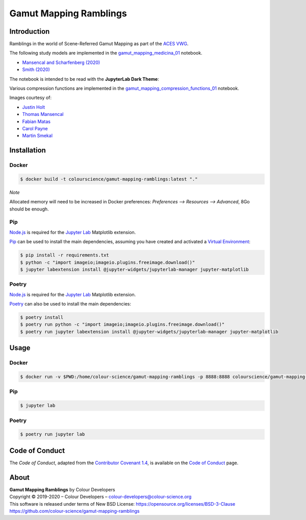 Gamut Mapping Ramblings
=======================

..  image:: https://raw.githubusercontent.com/colour-science/gamut-mapping-ramblings/master/resources/images/Gamut_Medicina_01.png

Introduction
------------

Ramblings in the world of Scene-Referred Gamut Mapping as part of the
`ACES VWG <https://community.acescentral.com/c/aces-development-acesnext/vwg-aces-gamut-mapping-working-group/80>`__.

The following study models are implemented in the `gamut_mapping_medicina_01 <https://github.com/colour-science/gamut-mapping-ramblings/blob/master/notebooks/gamut_mapping_medicina_01.ipynb>`__
notebook.

- `Mansencal and Scharfenberg (2020) <https://community.acescentral.com/t/gamut-mapping-in-cylindrical-and-conic-spaces/2870/4>`__
- `Smith (2020) <https://community.acescentral.com/t/rgb-saturation-gamut-mapping-approach-and-a-comp-vfx-perspective/>`__

The notebook is intended to be read with the **JupyterLab Dark Theme**:

..  image:: https://raw.githubusercontent.com/colour-science/gamut-mapping-ramblings/master/resources/images/JupyterLab_Dark_Theme.png

Various compression functions are implemented in the `gamut_mapping_compression_functions_01 <https://github.com/colour-science/gamut-mapping-ramblings/blob/master/notebooks/gamut_mapping_compression_functions_01.ipynb>`__
notebook.

Images courtesy of:

- `Justin Holt <https://www.dropbox.com/sh/u6z2a0jboo4vno8/AAB-10qcflhpr0C5LWhs7Kq4a?dl=0>`__
- `Thomas Mansencal <https://community.acescentral.com/t/spectral-images-generation-and-processing/>`__
- `Fabian Matas <https://community.acescentral.com/t/spectral-images-generation-and-processing/>`__
- `Carol Payne <https://www.dropbox.com/sh/u6z2a0jboo4vno8/AAB-10qcflhpr0C5LWhs7Kq4a?dl=0>`__
- `Martin Smekal <https://community.acescentral.com/t/vfx-work-in-acescg-with-out-of-gamut-devices/2385>`__

Installation
------------

Docker
~~~~~~

.. code-block:: bash

    $ docker build -t colourscience/gamut-mapping-ramblings:latest "."

*Note*

Allocated memory will need to be increased in Docker preferences:
*Preferences --> Resources --> Advanced*, 8Go should be enough.

Pip
~~~

`Node.js <https://nodejs.org/>`__ is required for the
`Jupyter Lab <https://jupyter.org/>`__ Matplotlib extension.

`Pip <https://pip.pypa.io/en/stable/installing/>`__ can be used to install the
main dependencies, assuming you have created and activated a
`Virtual Environment <https://docs.python.org/3/tutorial/venv.html>`__:

.. code-block:: bash

    $ pip install -r requirements.txt
    $ python -c "import imageio;imageio.plugins.freeimage.download()"
    $ jupyter labextension install @jupyter-widgets/jupyterlab-manager jupyter-matplotlib

Poetry
~~~~~~

`Node.js <https://nodejs.org/>`__ is required for the
`Jupyter Lab <https://jupyter.org/>`__ Matplotlib extension.

`Poetry <https://python-poetry.org/>`__ can also be used to install the main
dependencies:

.. code-block:: bash

    $ poetry install
    $ poetry run python -c "import imageio;imageio.plugins.freeimage.download()"
    $ poetry run jupyter labextension install @jupyter-widgets/jupyterlab-manager jupyter-matplotlib

Usage
-----

Docker
~~~~~~

.. code-block:: bash

    $ docker run -v $PWD:/home/colour-science/gamut-mapping-ramblings -p 8888:8888 colourscience/gamut-mapping-ramblings:latest

Pip
~~~

.. code-block:: bash

    $ jupyter lab

Poetry
~~~~~~

.. code-block:: bash

    $ poetry run jupyter lab

Code of Conduct
---------------

The *Code of Conduct*, adapted from the `Contributor Covenant 1.4 <https://www.contributor-covenant.org/version/1/4/code-of-conduct.html>`__,
is available on the `Code of Conduct <https://www.colour-science.org/code-of-conduct/>`__ page.

About
-----

| **Gamut Mapping Ramblings** by Colour Developers
| Copyright © 2019-2020 – Colour Developers – `colour-developers@colour-science.org <colour-developers@colour-science.org>`__
| This software is released under terms of New BSD License: https://opensource.org/licenses/BSD-3-Clause
| `https://github.com/colour-science/gamut-mapping-ramblings <https://github.com/colour-science/gamut-mapping-ramblings>`__

